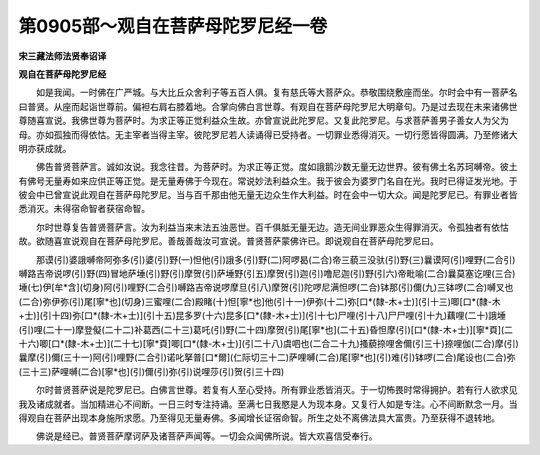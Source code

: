 第0905部～观自在菩萨母陀罗尼经一卷
======================================

**宋三藏法师法贤奉诏译**

**观自在菩萨母陀罗尼经**


　　如是我闻。一时佛在广严城。与大比丘众舍利子等五百人俱。复有慈氏等大菩萨众。恭敬围绕敷座而坐。尔时会中有一菩萨名曰普贤。从座而起诣世尊前。偏袒右肩右膝着地。合掌向佛白言世尊。有观自在菩萨母陀罗尼大明章句。乃是过去现在未来诸佛世尊随喜宣说。我佛世尊为菩萨时。为求正等正觉利益众生故。亦曾宣说此陀罗尼。又复此陀罗尼。与求菩萨善男子善女人为父为母。亦如孤独而得依怙。无主宰者当得主宰。彼陀罗尼若人读诵得已受持者。一切罪业悉得消灭。一切行愿皆得圆满。乃至修诸大明亦获成就。

　　佛告普贤菩萨言。诚如汝说。我念往昔。为菩萨时。为求正等正觉。度如誐鹅沙数无量无边世界。彼有佛土名苏珂嚩帝。彼土有佛号无量寿如来应供正等正觉。是无量寿佛于今现在。常说妙法利益众生。我于彼会为婆罗门名自在光。我时已得证发光地。于彼会中已曾宣说此观自在菩萨母陀罗尼。当与百千那由他无量无边众生作大利益。时在会中一切大众。闻是陀罗尼已。有罪业者皆悉消灭。未得宿命智者获宿命智。

　　尔时世尊复告普贤菩萨言。汝为利益当来末法五浊恶世。百千俱胝无量无边。造无间业罪恶众生得罪消灭。令孤独者有依怙故。欲随喜宣说观自在菩萨母陀罗尼。善哉善哉汝可宣说。普贤菩萨蒙佛许已。即说观自在菩萨母陀罗尼曰。

　　那谟(引)婆誐嚩帝阿弥多(引)婆(引)野(一)怛他(引)誐多(引)野(二)阿啰曷(二合)帝三藐三没驮(引)野(三)曩谟阿(引)哩野(二合引)嚩路吉帝说啰(引)野(四)冒地萨埵(引)野(引)摩贺(引)萨埵野(引五)摩贺(引)迦(引)噜尼迦(引)野(引六)帝毗喻(二合)曩莫塞讫哩(三合)埵(七)伊[牟*含](切身)阿(引)哩野(二合引)嚩路吉帝说啰摩旦(引八)摩贺(引)陀啰尼满怛啰(二合)钵那(引)儞(九)三钵啰(二合)嚩叉也(二合)弥伊弥(引)尾[寧*也](切身)三蜜哩(二合)殿睹(十)怛[寧*也]他(引十一)伊弥(十二)弥[口*(隸-木+士)](引十三)唧[口*(隸-木+士)](引十四)弥[口*(隸-木+士)](引十五)昆多罗(十六)昆多[口*(隸-木+士)](引十七)尸哩(引十八)尸尸哩(引十九)藕哩(二十)誐埵(引)哩(二十一)摩登儗(二十二)补葛西(二十三)葛吒(引)野(二十四)摩贺(引)尾[寧*也](二十五)昏怛摩(引)[口*(隸-木+士)][寧*頁](二十六)唧[口*(隸-木+士)](二十七)[寧*頁]唧[口*(隸-木+士)](引二十八)虞呬也(二合二十九)搔藐捺哩舍儞(引三十)捺哩伽(二合)摩(引)曩摩(引)儞(三十一)阿(引)哩野(二合引)诺叱拏普[口*爾](仁际切三十二)萨哩嚩(二合)尾[寧*也](引)难(引)钵啰(二合)尾设也(二合)弥(三十三)萨哩嚩(二合)[寧*也](引)儞(引)弥(引)说哩莎(引)贺(引三十四)

　　尔时普贤菩萨说是陀罗尼已。白佛言世尊。若复有人至心受持。所有罪业悉皆消灭。于一切怖畏时常得拥护。若有行人欲求见我及诸成就者。当加精进心不间断。一日三时专注持诵。至满七日我愍是人为现本身。又复行人如是专注。心不间断默念一月。当得观自在菩萨出现本身施所求愿。乃至得见无量寿佛。多闻增长证宿命智。所生之处不离佛法具大富贵。乃至获得不退转地。

　　佛说是经已。普贤菩萨摩诃萨及诸菩萨声闻等。一切会众闻佛所说。皆大欢喜信受奉行。

